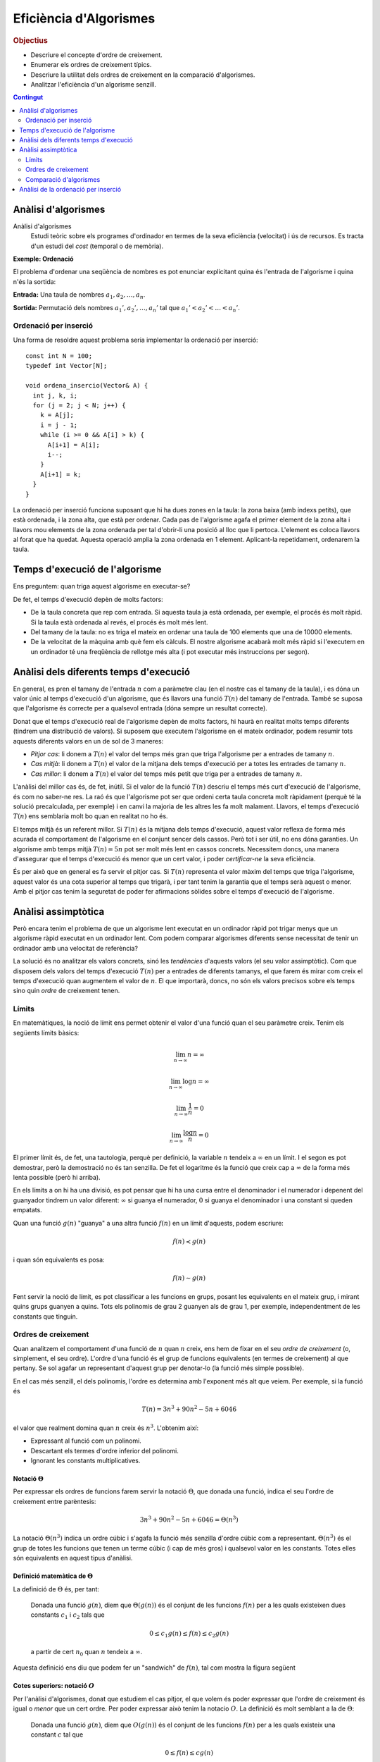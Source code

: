 
.. tema:: ef

=======================
Eficiència d'Algorismes
=======================

.. rubric:: Objectius

- Descriure el concepte d'ordre de creixement.

- Enumerar els ordres de creixement típics.

- Descriure la utilitat dels ordres de creixement en la comparació
  d'algorismes.

- Analitzar l'eficiència d'un algorisme senzill.

.. contents:: Contingut 
   :depth: 2
   :local:

Anàlisi d'algorismes
====================

Anàlisi d'algorismes
  Estudi teòric sobre els programes d'ordinador en termes de la seva
  eficiència (velocitat) i ús de recursos. Es tracta d'un estudi del
  *cost* (temporal o de memòria).

**Exemple: Ordenació**

El problema d'ordenar una seqüència de nombres es pot enunciar
explicitant quina és l'entrada de l'algorisme i quina n'és la sortida:

**Entrada:** Una taula de nombres :math:`a_1, a_2, \ldots, a_n`. 

**Sortida:** Permutació dels nombres :math:`a_1', a_2', \ldots, a_n'` tal
que :math:`a_1' < a_2' < \ldots < a_n'`.


Ordenació per inserció
----------------------

Una forma de resoldre aquest problema seria implementar la ordenació
per inserció::

  const int N = 100;
  typedef int Vector[N];
  
  void ordena_insercio(Vector& A) {
    int j, k, i;
    for (j = 2; j < N; j++) {
      k = A[j];
      i = j - 1;
      while (i >= 0 && A[i] > k) {
        A[i+1] = A[i];
	i--;
      }
      A[i+1] = k;
    }
  }

La ordenació per inserció funciona suposant que hi ha dues zones en la
taula: la zona baixa (amb índexs petits), que està ordenada, i la zona
alta, que està per ordenar. Cada pas de l'algorisme agafa el primer
element de la zona alta i llavors mou elements de la zona ordenada per
tal d'obrir-li una posició al lloc que li pertoca. L'element es coloca
llavors al forat que ha quedat. Aquesta operació amplia la zona
ordenada en 1 element. Aplicant-la repetidament, ordenarem la taula.

Temps d'execució de l'algorisme
===============================

Ens preguntem: quan triga aquest algorisme en executar-se?

De fet, el temps d'execució depèn de molts factors:

- De la taula concreta que rep com entrada. Si aquesta taula ja està
  ordenada, per exemple, el procés és molt ràpid. Si la taula està
  ordenada al revés, el procés és molt més lent.

- Del tamany de la taula: no es triga el mateix en ordenar una taula
  de 100 elements que una de 10000 elements.

- De la velocitat de la màquina amb què fem els càlculs. El nostre
  algorisme acabarà molt més ràpid si l'executem en un ordinador té
  una freqüència de rellotge més alta (i pot executar més instruccions
  per segon).

Anàlisi dels diferents temps d'execució
=======================================

En general, es pren el tamany de l'entrada :math:`n` com a paràmetre
clau (en el nostre cas el tamany de la taula), i es dóna un valor únic
al temps d'execució d'un algorisme, que és llavors una funció
:math:`T(n)` del tamany de l'entrada. També se suposa que l'algorisme
és correcte per a qualsevol entrada (dóna sempre un resultat
correcte).

Donat que el temps d'execució real de l'algorisme depèn de molts
factors, hi haurà en realitat molts temps diferents (tindrem una
distribució de valors). Si suposem que executem l'algorisme en el
mateix ordinador, podem resumir tots aquests diferents valors en un de
sol de 3 maneres:

- *Pitjor cas*: li donem a :math:`T(n)` el valor del temps més gran que
  triga l'algorisme per a entrades de tamany :math:`n`.

- *Cas mitjà*: li donem a :math:`T(n)` el valor de la mitjana dels
  temps d'execució per a totes les entrades de tamany :math:`n`.

- *Cas millor*: li donem a :math:`T(n)` el valor del temps més petit
  que triga per a entrades de tamany :math:`n`.

L'anàlisi del millor cas és, de fet, inútil. Si el valor de la funció
:math:`T(n)` descriu el temps més curt d'execució de l'algorisme, és
com no saber-ne res. La raó és que l'algorisme pot ser que ordeni
certa taula concreta molt ràpidament (perquè té la solució
precalculada, per exemple) i en canvi la majoria de les altres les fa
molt malament. Llavors, el temps d'execució :math:`T(n)` ens semblaria
molt bo quan en realitat no ho és.

El temps mitjà és un referent millor. Si :math:`T(n)` és la mitjana
dels temps d'execució, aquest valor reflexa de forma més acurada el
comportament de l'algorisme en el conjunt sencer dels cassos. Però tot
i ser útil, no ens dóna garanties. Un algorisme amb temps mitjà
:math:`T(n) = 5n` pot ser molt més lent en cassos concrets. Necessitem
doncs, una manera d'assegurar que el temps d'execució és menor que un
cert valor, i poder *certificar-ne* la seva eficiència.

És per això que en general es fa servir el pitjor cas. Si :math:`T(n)`
representa el valor màxim del temps que triga l'algorisme, aquest
valor és una cota superior al temps que trigarà, i per tant tenim la
garantia que el temps serà aquest o menor. Amb el pitjor cas tenim la
seguretat de poder fer afirmacions sòlides sobre el temps d'execució
de l'algorisme.

Anàlisi assimptòtica
====================

Però encara tenim el problema de que un algorisme lent executat en un
ordinador ràpid pot trigar menys que un algorisme ràpid executat en un
ordinador lent. Com podem comparar algorismes diferents sense
necessitat de tenir un ordinador amb una velocitat de referència?

La solució és no analitzar els valors concrets, sinó les *tendències*
d'aquests valors (el seu valor assimptòtic). Com que disposem dels
valors del temps d'execució :math:`T(n)` per a entrades de diferents
tamanys, el que farem és mirar com creix el temps d'execució quan
augmentem el valor de :math:`n`. El que importarà, doncs, no són els
valors precisos sobre els temps sino quin *ordre* de creixement tenen.

Límits
------

En matemàtiques, la noció de límit ens permet obtenir el valor d'una
funció quan el seu paràmetre creix. Tenim els següents límits bàsics:

.. math::

   \lim_{n\rightarrow\infty} n = \infty

.. math::

   \lim_{n\rightarrow\infty} \log n = \infty

.. math::

   \lim_{n\rightarrow\infty} \frac{1}{n} = 0

.. math::
   
   \lim_{n\rightarrow\infty} \frac{\log n}{n} = 0

El primer límit és, de fet, una tautologia, perquè per definició, la
variable :math:`n` tendeix a :math:`\infty` en un límit. I el segon es
pot demostrar, però la demostració no és tan senzilla. De fet el
logaritme és la funció que creix cap a :math:`\infty` de la forma més
lenta possible (però hi arriba).

En els límits a on hi ha una divisió, es pot pensar que hi ha una
cursa entre el denominador i el numerador i depenent del guanyador
tindrem un valor diferent: :math:`\infty` si guanya el numerador,
:math:`0` si guanya el denominador i una constant si queden empatats.

Quan una funció :math:`g(n)` "guanya" a una altra funció :math:`f(n)`
en un límit d'aquests, podem escriure:

.. math::

   f(n) \prec g(n)

i quan són equivalents es posa:

.. math::

   f(n) \sim g(n)

Fent servir la noció de límit, es pot classificar a les funcions en
grups, posant les equivalents en el mateix grup, i mirant quins grups
guanyen a quins. Tots els polinomis de grau 2 guanyen als de grau 1,
per exemple, independentment de les constants que tinguin.

.. exercici::

   Calcula el següent limit

   .. math::

      \lim_{n\rightarrow\infty} \frac{n}{\log n}

.. exercici::
   
   Busca un argument per demostrar que

   .. math::
      
      \lim_{n\rightarrow\infty} \frac{e^n}{n} = \infty

.. exercici::

   Calcula el següent límit

   .. math::

      \lim_{n\rightarrow\infty} 
      \frac{2 (n + 1) (\log n + 7)}{ 7n^2 + 1 }

Ordres de creixement
--------------------

Quan analitzem el comportament d'una funció de :math:`n` quan
:math:`n` creix, ens hem de fixar en el seu *ordre de creixement* (o,
simplement, el seu ordre). L'ordre d'una funció és el grup de funcions
equivalents (en termes de creixement) al que pertany. Se sol agafar un
representant d'aquest grup per denotar-lo (la funció més simple
possible). 

En el cas més senzill, el dels polinomis, l'ordre es determina amb
l'exponent més alt que veiem. Per exemple, si la funció és

.. math::

   T(n) = 3 n^3 + 90 n^2 - 5n + 6046

el valor que realment domina quan :math:`n` creix és
:math:`n^3`. L'obtenim així:

- Expressant al funció com un polinomi.

- Descartant els termes d'ordre inferior del polinomi.

- Ignorant les constants multiplicatives.


Notació :math:`\Theta`
""""""""""""""""""""""

Per expressar els ordres de funcions farem servir la notació :math:`\Theta`,
que donada una funció, indica el seu l'ordre de creixement entre
parèntesis:

.. math::

   3 n^3 + 90 n^2 - 5n + 6046 = \Theta(n^3)

La notació :math:`\Theta(n^3)` indica un ordre cúbic i s'agafa la
funció més senzilla d'ordre cúbic com a
representant. :math:`\Theta(n^3)` és el grup de totes les funcions que
tenen un terme cúbic (i cap de més gros) i qualsevol valor en les
constants. Totes elles són equivalents en aquest tipus d'anàlisi.

.. exercici::

   Determina l'ordre de creixement de les següents funcions: 

   .. math::
   
      f_1(n) = 14n(n-1)

   .. math::

      f_2(n) = \frac{3n^2 - 15}{5n}

   .. math::

      f_3(n) = \frac{8n^7 + n^4}{3n^2-17}

   .. math::
   
      f_4(n) = \frac{7n + 3}{3n(9 - n)} + \Theta(n)


Definició matemàtica de :math:`\Theta`
""""""""""""""""""""""""""""""""""""""

La definició de :math:`\Theta` és, per tant:

  Donada una funció :math:`g(n)`, diem que :math:`\Theta(g(n))` és el
  conjunt de les funcions :math:`f(n)` per a les quals existeixen dues
  constants :math:`c_1` i :math:`c_2` tals que

     .. math::
  
        0 \leq c_1 g(n) \leq f(n) \leq c_2 g(n)

  a partir de cert :math:`n_0` quan :math:`n` tendeix a :math:`\infty`.

Aquesta definició ens diu que podem fer un "sandwich" de :math:`f(n)`,
tal com mostra la figura següent

.. image:: img/Theta_Notation.png
   :scale: 80
   :align: center


Cotes superiors: notació :math:`O`
""""""""""""""""""""""""""""""""""

Per l'anàlisi d'algorismes, donat que estudiem el cas pitjor, el que
volem és poder expressar que l'ordre de creixement és igual o *menor*
que un cert ordre. Per poder expressar això tenim la notacio
:math:`O`. La definició és molt semblant a la de :math:`\Theta`:

  Donada una funció :math:`g(n)`, diem que :math:`O(g(n))` és el
  conjunt de les funcions :math:`f(n)` per a les quals existeix una constant
  :math:`c` tal que

     .. math::
  
        0 \leq f(n) \leq c g(n)

  a partir de cert :math:`n_0` quan :math:`n` tendeix a
  :math:`\infty`.

En aquest cas, :math:`f(n)` estarà acotada per :math:`g(n)` excepte
per una constant tal com mostra la següent figura:

.. image:: img/O_Notation.png
   :scale: 80
   :align: center


Exemples
""""""""

En resum, en l'àmbit de l'anàlisi assimptòtica (quan :math:`n`
tendeix a :math:`\infty`), la notació :math:`\Theta` és un símil de
l'operador "igual" i la notació :math:`O` ens permet expressar la noció de
"menor o igual". 

Els següents exemples mostren l'ús de les dues notacions:

.. math::

   6n^3 = O(n^4)

.. math::

   \frac{1}{2}n^2 - 3n = \Theta(n^2)

.. math::

   (n + 1)^2 = n^2 + O(n)

.. math::

   6n^3 \neq \Theta(n^2)

.. math::

   7 n^3 - 3 n^2 + n + 19 = O(n^3)

.. math::

   n^3 = O(7 n^3 - 3 n^2 + n + 19)

.. math::

   6n^3 + 4n^2 = 6n^3 + \Theta(n^2) = 6n^3 + O(n^2)

.. math::

   \Theta(n^3) + 451 n^2 - 104 n = \Theta(n^3)   

.. math::

   n^{O(1)} = O(e^n)

.. TODO: Ejercicio donde se diga si unas expresiones son ciertas o
   falsas


Ordres de creixement típics
"""""""""""""""""""""""""""

La següent taula mostra els ordres de creixement típics de menor a major:

===================== ========================
Notació               Nom de l'ordre
===================== ========================
:math:`O(1)`          Constant
:math:`O(\log n)`     Logarítmic
:math:`O(n)`          Linial
:math:`O(n \log n)`   Loglinial o Quasilinial.
:math:`O(n^2)`        Quadràtic
:math:`O(n^3)`        Cúbic
:math:`O(n^c), c > 1` Polinòmic
:math:`O(c^n), c > 1` Exponencial
:math:`O(n!)`         Factorial
===================== ========================


Comparació d'algorismes
-----------------------

El gran avantatge dels ordres de creixement és que ens permeten comparar
algorismes directament. Un algorisme A amb un temps d'execució :math:`O(n^3)`
*és sempre pitjor* que un algorisme B amb temps :math:`O(n^2)`. Per
la definició matemàtica de :math:`O`, sempre hi haurà un valor de
:math:`n` a partir del qual A triga més que B, fins i tot si A
s'executa en un ordinador més ràpid que el de B (que multiplica el
temps per una constant).

Vegem un exemple concret. Suposem que :math:`T_A(n) = 2 n^2` i que
:math:`T_B(n) = 50 n \log n`, a on les dues funcions mesuren el número
d'instruccions totals necessàries per produir la sortida. L'ordinador
d'A és capaç d'executar :math:`10^9` d'instruccions per segon, i
l'ordinador de B només :math:`10^7` (un factor 100). Malgrat aquest
gran avantatge de A sobre B, si el tamany de l'entrada :math:`n` és
d'un milió, els temps reals d'execució de cada algorisme seràn:

.. math::
   
   t_A = \frac{2\times (10^6)^2\ \text{instruccions}}
              {10^9\ \text{instruccions}/\text{segon}} = 2000\ \text{segons}

.. math::

   t_B = \frac{50\times 10^6 \log 10^6\ \text{instruccions}}
              {10^7\ \text{instruccions}/\text{segon}} \approx 70\ \text{segons}

És clar, doncs, que l'avantatge de A no ha servit per a res. Malgrat
l'ordinador de A és 100 vegades més ràpid, l'algorisme A s'executa
finalment 20 vegades més lentament que B, per a una entrada
suficientment gran. La clau està en els ordres de creixement,
:math:`T_A(n) = \Theta(n^2)` i :math:`T_B(n) = \Theta(n \log n)`, ja
que l'ordre de A és major que el de B.


Anàlisi de la ordenació per inserció
====================================

Per poder aplicar tot això, hem d'obtenir la funció que descriu el
temps que triga un algorisme concret en executar-se com una funció del
tamany de l'entrada :math:`n`. Com a exemple farem servir la ordenació
per inserció que ha sortit al principi.

Es tracta d'anar mirant tots els passos de l'algorisme i mirar què
triguen. Com que no podem saber quan triga cada operació
(assignacions, increments, comparacions, etc.) el que farem és posar
una constant desconeguta :math:`t_k` per a cada cosa que no sapiguem,
i operarem amb aquestes constants. Al final, aquestes constants no
importaran per a l'ordre de creixement, o sigui que en el fons estem
fent l'anàlisi *independentment* de l'ordinador concret en què
executem l'algorisme.

La següent taula mostra la comptabilitat de cada instrucció:

+------------------------------------+--------------+-------------------------------------------------+
| Línia de codi                      | Temps        | Vegades                                         |
+====================================+==============+=================================================+
| ``for (j = 2; j < N; j++) {``      | :math:`t_1`  | :math:`n`                                       |
+------------------------------------+--------------+-------------------------------------------------+
| ``k = A[j];``                      | :math:`t_2`  | :math:`n-1`                                     |
+------------------------------------+--------------+-------------------------------------------------+
| ``i = j - 1;``                     | :math:`t_3`  | :math:`n-1`                                     |
+------------------------------------+--------------+-------------------------------------------------+
| ``while (i >= 0 && A[i] > k) {``   | :math:`t_4`  | :math:`\sum_{j=2}^{n} j = \frac{n(n+1)}{2} - 1` |
+------------------------------------+--------------+-------------------------------------------------+
| ``A[i+1] = A[i];``                 | :math:`t_5`  | :math:`\sum_{j=2}^{n} j-1 = \frac{n(n-1)}{2}`   |
+------------------------------------+--------------+-------------------------------------------------+
| ``i--;``                           | :math:`t_6`  | :math:`\sum_{j=2}^{n} j-1 = \frac{n(n-1)}{2}`   |
+------------------------------------+--------------+-------------------------------------------------+
| ``}``                              |              |                                                 |
+------------------------------------+--------------+-------------------------------------------------+
| ``A[i+1] = k;``                    | :math:`t_7`  | :math:`n-1`                                     |
+------------------------------------+--------------+-------------------------------------------------+
| ``}``                              |              |                                                 |
+------------------------------------+--------------+-------------------------------------------------+

A cada instrucció se li ha posat un temps i el número de vegades que
s'executa. Si ara sumem cada temps pel seu número de vegades, obtenim
el temps total:

.. math::
   
   T(n) = t_1 n + (t_2 + t_3 + t_7) (n-1) + 
          t_4 \left(\frac{n(n-1)}{2} - 1\right) + 
	  (t_5 + t_6) \frac{n(n-1)}{2} 

Si el simplifiquem obtenim

.. math::

   T(n) = \left(\frac{t_4}{2} + \frac{t_5}{2} + \frac{t_6}{2}\right) n^2 +
          \left(t_1 + t_2 + t_3 + t_7 + \frac{t_4}{2} - \frac{t_5}{2} - \frac{t_6}{2}\right) n -
	  (t_2 + t_3 + t_7 + t_4)

i la funció resultant és, clarament :math:`\Theta(n^2)`. Per tant, la
ordenació per inserció té un ordre quadràtic.



.. rubric:: Bibliografia

A Wikipedia:

- Notació :math:`\Theta` i :math:`O`:
  `http://en.wikipedia.org/wiki/Big_O_notation
  <http://en.wikipedia.org/wiki/Big_O_notation>`_.

- Anàlisi assimptòtic: `http://en.wikipedia.org/wiki/Asymptotic_analysis
  <http://en.wikipedia.org/wiki/Asymptotic_analysis>`_.
